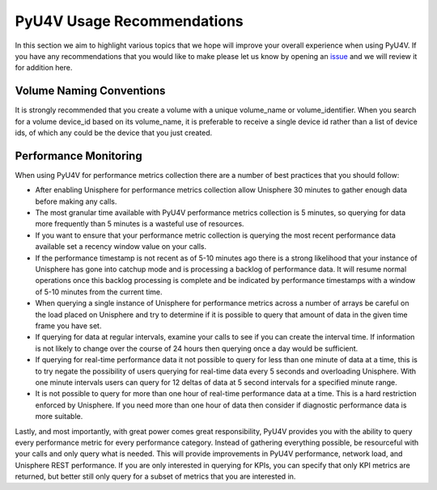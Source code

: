 PyU4V Usage Recommendations
===========================

In this section we aim to highlight various topics that we hope will improve
your overall experience when using PyU4V.  If you have any recommendations
that you would like to make please let us know by opening an issue_ and we will
review it for addition here.

Volume Naming Conventions
-------------------------

It is strongly recommended that you create a volume with a unique volume_name
or volume_identifier. When you search for a volume device_id based on its
volume_name, it is preferable to receive a single device id rather than a list
of device ids, of which any could be the device that you just created.

Performance Monitoring
----------------------

When using PyU4V for performance metrics collection there are a number of best
practices that you should follow:

- After enabling Unisphere for performance metrics collection allow Unisphere
  30 minutes to gather enough data before making any calls.
- The most granular time available with PyU4V performance metrics collection
  is 5 minutes, so querying for data more frequently than 5 minutes is
  a wasteful use of resources.
- If you want to ensure that your performance metric collection is querying
  the most recent performance data available set a recency window value on your
  calls.
- If the performance timestamp is not recent as of 5-10 minutes ago there is a
  strong likelihood that your instance of Unisphere has gone into catchup mode
  and is processing a backlog of performance data. It will resume normal
  operations once this backlog processing is complete and be indicated by
  performance timestamps with a window of 5-10 minutes from the current time.
- When querying a single instance of Unisphere for performance metrics across
  a number of arrays be careful on the load placed on Unisphere and try to
  determine if it is possible to query that amount of data in the given
  time frame you have set.
- If querying for data at regular intervals, examine your calls to see if you
  can create the interval time. If information is not likely to change over
  the course of 24 hours then querying once a day would be sufficient.
- If querying for real-time performance data it not possible to query for less
  than one minute of data at a time, this is to try negate the possibility of
  users querying for real-time data every 5 seconds and overloading Unisphere.
  With one minute intervals users can query for 12 deltas of data at 5 second
  intervals for a specified minute range.
- It is not possible to query for more than one hour of real-time performance
  data at a time. This is a hard restriction enforced by Unisphere. If you need
  more than one hour of data then consider if diagnostic performance data is
  more suitable.

Lastly, and most importantly, with great power comes great responsibility,
PyU4V provides you with the ability to query every performance metric for every
performance category. Instead of gathering everything possible, be resourceful
with your calls and only query what is needed. This will provide improvements
in PyU4V performance, network load, and Unisphere REST performance. If you are
only interested in querying for KPIs, you can specify that only KPI metrics are
returned, but better still only query for a subset of metrics that you are
interested in.

.. URL LINKS

.. _issue: https://github.com/MichaelMcAleer/PyU4V/issues
